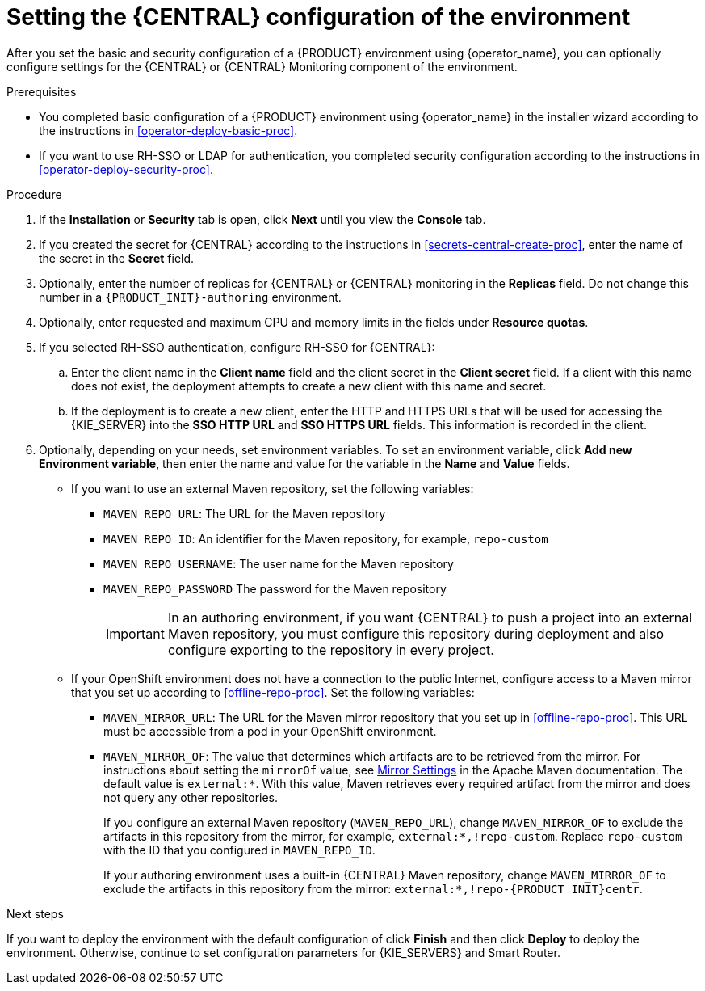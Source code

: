 [id='operator-deploy-central-proc']
= Setting the {CENTRAL} configuration of the environment

After you set the basic and security configuration of a {PRODUCT} environment using {operator_name}, you can optionally configure settings for the {CENTRAL} or {CENTRAL} Monitoring component of the environment.

ifdef::DM[]
Do not change these settings for an immutable server environment, as this environment does not include {CENTRAL} or {CENTRAL} Monitoring.
endif::DM[]

.Prerequisites

* You completed basic configuration of a {PRODUCT} environment using {operator_name} in the installer wizard according to the instructions in <<operator-deploy-basic-proc>>.
* If you want to use RH-SSO or LDAP for authentication, you completed security configuration according to the instructions in <<operator-deploy-security-proc>>.

.Procedure
. If the *Installation* or *Security* tab is open, click *Next* until you view the *Console* tab.
. If you created the secret for {CENTRAL} according to the instructions in <<secrets-central-create-proc>>, enter the name of the secret in the *Secret* field.
. Optionally, enter the number of replicas for {CENTRAL} or {CENTRAL} monitoring in the *Replicas* field. Do not change this number in a `{PRODUCT_INIT}-authoring` environment.
. Optionally, enter requested and maximum CPU and memory limits in the fields under *Resource quotas*.
. If you selected RH-SSO authentication, configure RH-SSO for {CENTRAL}:
.. Enter the client name in the *Client name* field and the client secret in the *Client secret* field. If a client with this name does not exist, the deployment attempts to create a new client with this name and secret.
.. If the deployment is to create a new client, enter the HTTP and HTTPS URLs that will be used for accessing the {KIE_SERVER} into the *SSO HTTP URL* and *SSO HTTPS URL* fields. This information is recorded in the client.
. Optionally, depending on your needs, set environment variables. To set an environment variable, click *Add new Environment variable*, then enter the name and value for the variable in the *Name* and *Value* fields.
** If you want to use an external Maven repository, set the following variables:
*** `MAVEN_REPO_URL`: The URL for the Maven repository
*** `MAVEN_REPO_ID`: An identifier for the Maven repository, for example, `repo-custom`
*** `MAVEN_REPO_USERNAME`: The user name for the Maven repository
*** `MAVEN_REPO_PASSWORD` The password for the Maven repository
+
[IMPORTANT]
====
In an authoring environment, if you want {CENTRAL} to push a project into an external Maven repository, you must configure this repository during deployment and also configure exporting to the repository in every project.
====
+
** If your OpenShift environment does not have a connection to the public Internet, configure access to a Maven mirror that you set up according to <<offline-repo-proc>>. Set the following variables:
*** `MAVEN_MIRROR_URL`: The URL for the Maven mirror repository that you set up in <<offline-repo-proc>>. This URL must be accessible from a pod in your OpenShift environment.
*** `MAVEN_MIRROR_OF`: The value that determines which artifacts are to be retrieved from the mirror. For instructions about setting the `mirrorOf` value, see https://maven.apache.org/guides/mini/guide-mirror-settings.html[Mirror Settings] in the Apache Maven documentation. The default value is `external:*`. With this value, Maven retrieves every required artifact from the mirror and does not query any other repositories.
+
If you configure an external Maven repository (`MAVEN_REPO_URL`), change `MAVEN_MIRROR_OF` to exclude the artifacts in this repository from the mirror, for example, `external:*,!repo-custom`. Replace `repo-custom` with the ID that you configured in `MAVEN_REPO_ID`.
+
If your authoring environment uses a built-in {CENTRAL} Maven repository, change `MAVEN_MIRROR_OF` to exclude the artifacts in this repository from the mirror: `external:*,!repo-{PRODUCT_INIT}centr`.
//+
//** In an authoring environment, to configure a Git hooks directory, set the following variable:
//*** `GIT_HOOKS_DIR`: The fully qualified path to a Git hooks directory, for example, `/opt/eap/standalone/data/kie/git/hooks`. You must provide the content of this directory and mount it at the specified path. For instructions about providing and mounting the Git hooks directory, see <<githooks-proc>>.

.Next steps

If you want to deploy the environment with the default configuration of
ifdef::PAM[]
{KIE_SERVERS} and Smart Router,
endif::PAM[]
ifdef::DM[]
{KIE_SERVERS} and Smart Router,
endif::DM[]
click *Finish* and then click *Deploy* to deploy the environment. Otherwise, continue to set configuration parameters for {KIE_SERVERS} and Smart Router.

